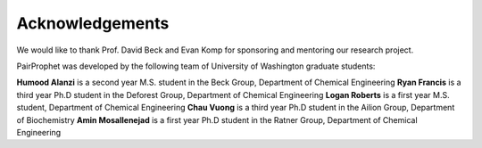 Acknowledgements
=============

We would like to thank Prof. David Beck and Evan Komp for sponsoring and mentoring our research project.

PairProphet was developed by the following team of University of Washington graduate students:

**Humood Alanzi** is a second year M.S. student in the Beck Group, Department of Chemical Engineering
**Ryan Francis** is a third year Ph.D student in the Deforest Group, Department of Chemical Engineering
**Logan Roberts** is a first year M.S. student, Department of Chemical Engineering
**Chau Vuong** is a third year Ph.D student in the Ailion Group, Department of Biochemistry 
**Amin Mosallenejad** is a first year Ph.D student in the Ratner Group, Department of Chemical Engineering
